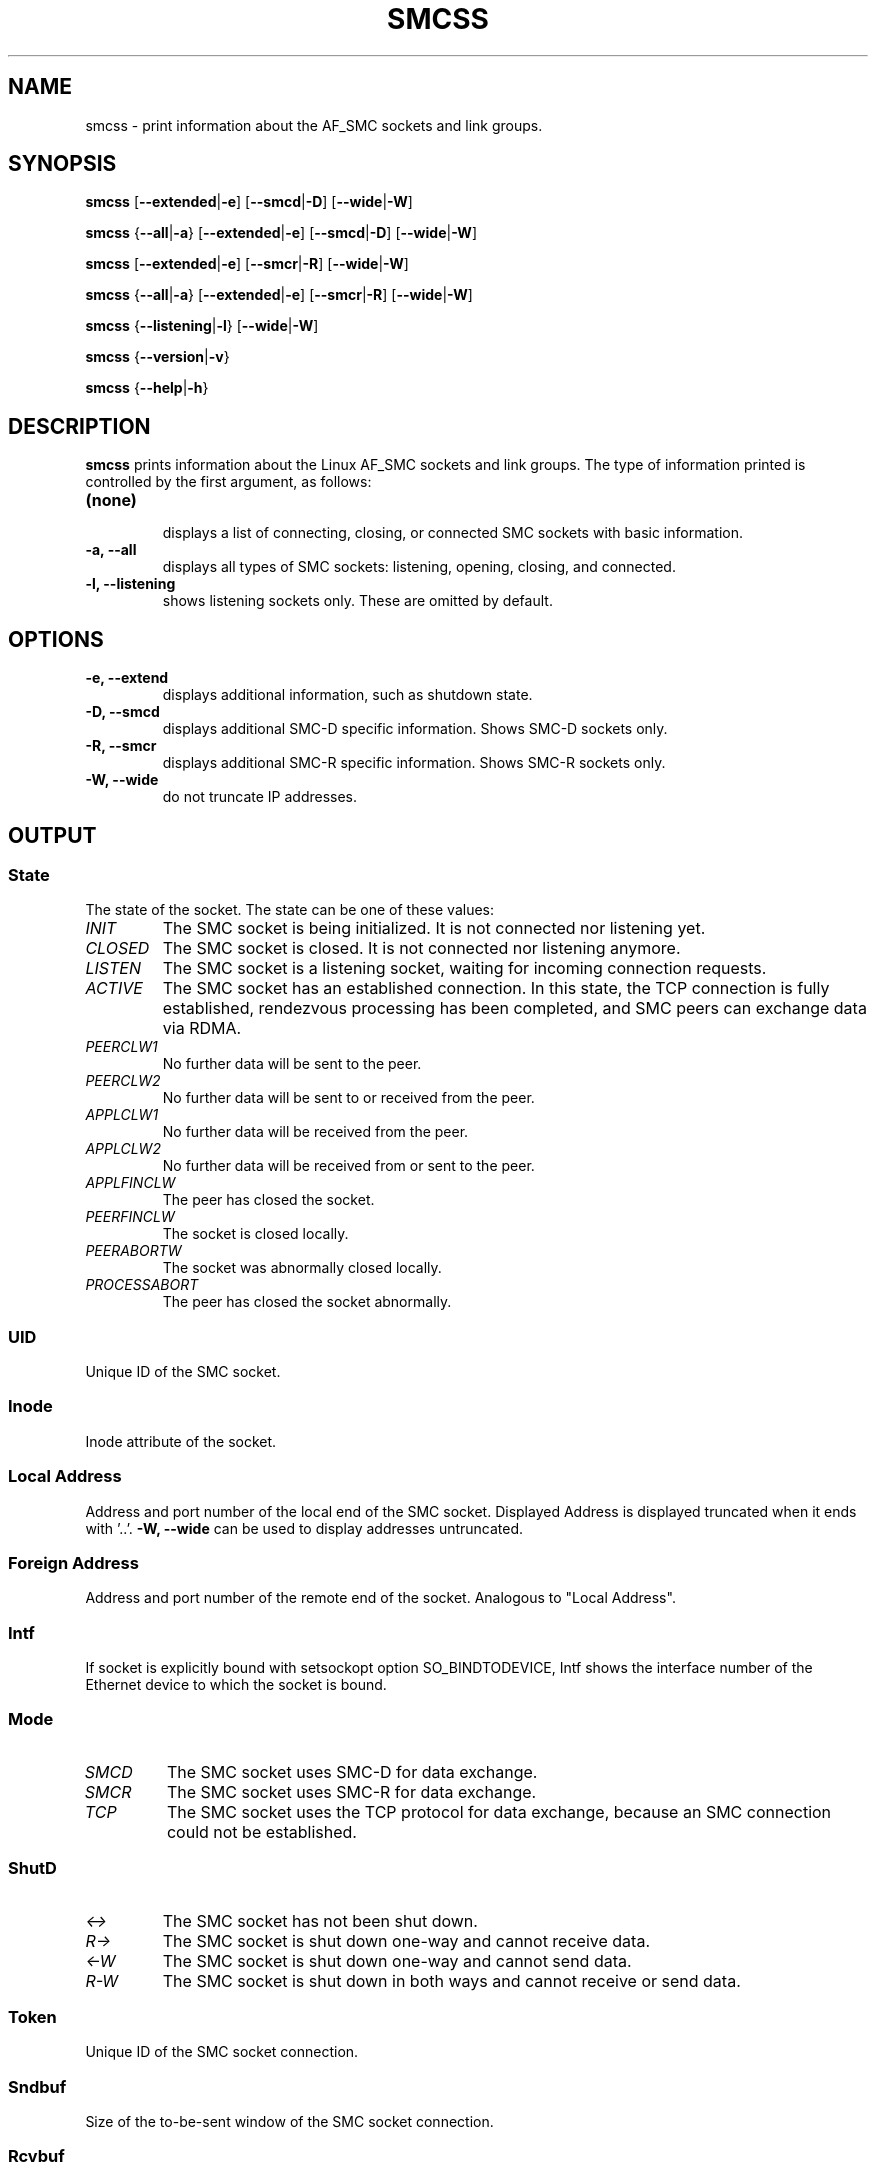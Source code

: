 .\" smcss.8
.\"
.\"
.\" Copyright IBM Corp. 2017
.\" Author(s):  Ursula Braun <ubraun@linux.vnet.ibm.com>
.\" ----------------------------------------------------------------------
.\"

.TH SMCSS 8 "January 2017" "smc-tools" "Linux Programmer's Manual"

.SH NAME
smcss \- print information about the AF_SMC sockets and link groups.

.SH SYNOPSIS

.B smcss
.RB [ \-\-extended | \-e ]
.RB [ \-\-smcd | \-D ]
.RB [ \-\-wide | \-W ]
.P
.B smcss
.RB { \-\-all | -a }
.RB [ \-\-extended | \-e ]
.RB [ \-\-smcd | \-D ]
.RB [ \-\-wide | \-W ]
.P
.B smcss
.RB [ \-\-extended | \-e ]
.RB [ \-\-smcr | \-R ]
.RB [ \-\-wide | \-W ]
.P
.B smcss
.RB { \-\-all | -a }
.RB [ \-\-extended | \-e ]
.RB [ \-\-smcr | \-R ]
.RB [ \-\-wide | \-W ]
.P
.B smcss
.RB { \-\-listening | \-l }
.RB [ \-\-wide | \-W ]
.P
.B smcss
.RB { \-\-version | \-v }
.P
.B smcss
.RB { \-\-help | \-h }

.SH DESCRIPTION

.B smcss
prints information about the Linux AF_SMC sockets and link groups.
The type of information printed is controlled by the first argument, as follows:
.TP
.BR (none)
.br
displays a list of connecting, closing, or connected SMC sockets with basic
information.

.TP
.BR "\-a, \-\-all"
displays all types of SMC sockets: listening, opening, closing, and connected.

.TP
.BR "\-l, \-\-listening"
shows listening sockets only. These are omitted by default.

.SH OPTIONS

.TP
.BR "\-e, \-\-extend"
displays additional information, such as shutdown state.

.TP
.BR "\-D, \-\-smcd
displays additional SMC-D specific information. Shows SMC-D sockets only.

.TP
.BR "\-R, \-\-smcr
displays additional SMC-R specific information. Shows SMC-R sockets only.

.TP
.BR "\-W, \-\-wide"
do not truncate IP addresses.

.SH OUTPUT

.SS "State"
The state of the socket.
The state can be one of these values:
.TP
.I
INIT
The SMC socket is being initialized. It is not connected nor
listening yet.
.TP
.I
CLOSED
The SMC socket is closed. It is not connected nor listening
anymore.
.TP
.I
LISTEN
The SMC socket is a listening socket, waiting for incoming connection requests.
.TP
.I
ACTIVE
The SMC socket has an established connection.
In this state, the TCP connection is fully established,
rendezvous processing has been completed, and SMC peers
can exchange data via RDMA.
.TP
.I
PEERCLW1
No further data will be sent to the peer.
.TP
.I
PEERCLW2
No further data will be sent to or received from the peer.
.TP
.I
APPLCLW1
No further data will be received from the peer.
.TP
.I
APPLCLW2
No further data will be received from or sent to the peer.
.TP
.I
APPLFINCLW
The peer has closed the socket.
.TP
.I
PEERFINCLW
The socket is closed locally.
.TP
.I
PEERABORTW
The socket was abnormally closed locally.
.TP
.I
PROCESSABORT
The peer has closed the socket abnormally.
.SS "UID"
Unique ID of the SMC socket.
.SS "Inode"
Inode attribute of the socket.
.SS "Local Address"
Address and port number of the local end of the SMC
socket. Displayed Address is displayed truncated when it ends with '..'.
.BR "-W, --wide"
can be used to display addresses untruncated.
.SS "Foreign Address"
Address and port number of the remote end of the socket.
Analogous to "Local Address".
.SS "Intf"
If socket is explicitly bound with setsockopt option SO_BINDTODEVICE,
Intf shows the interface number of the Ethernet device to which the socket is bound.
.SS "Mode"
.TP
.I
SMCD
The SMC socket uses SMC-D for data exchange.
.TP
.I
SMCR
The SMC socket uses SMC-R for data exchange.
.TP
.I
TCP
The SMC socket uses the TCP protocol for data exchange, because an SMC connection 
could not be established.
.SS "ShutD"
.TP
.I
<->
The SMC socket has not been shut down.
.TP
.I
R->
The SMC socket is shut down one-way and cannot receive data.
.TP
.I
<-W
The SMC socket is shut down one-way and cannot send data.
.TP
.I
R-W
The SMC socket is shut down in both ways and cannot receive or send data.
.SS "Token"
Unique ID of the SMC socket connection.
.SS "Sndbuf"
Size of the to-be-sent window of the SMC socket connection.
.SS "Rcvbuf"
Size of the receiving window of the SMC socket connection (filled by peer).
.SS "Peerbuf"
Size of the peer receiving window of the SMC socket connection (to fill
during RDMA-transfer).
.SS "rxprod-Cursor"
Describes the current cursor location of the "Rcvbuf" for data to be received
from the peer.
.SS "rxcons-Cursor"
Describes the current cursor location of the "Peerbuf" for data sent to peer
and confirmed by the peer.
.SS "rxFlags"
SMC socket connection flags set by and received from the peer.
.SS "txprod-Cursor"
Describes the current cursor location of the "Peerbuf" for data sent to peer.
.SS "txcons-Cursor"
Describes the current cursor location of the "Rcvbuf" for data received from
the peer and confirmed to the peer.
.SS "txFlags"
SMC socket connection flags set locally and sent to the peer.
.SS "txprep-Cursor"
Describes the current cursor location of the "Sndbuf" for data to be sent.
The data is to be moved to the "Peerbuf" by using RDMA-write.
.SS "txsent-Cursor"
Describes the current cursor location of the "Sndbuf" for data sent.
The data was moved to the "Peerbuf" by using RDMA-write.
.SS "txfin-Cursor"
Describes the current cursor location of the "Sndbuf" for data sent and
send completion confirmed.
The data was moved to the "Peerbuf" by using RDMA-write and completion was confirmed.
.SS "Role"
.TP
.I
CLNT
The link group of the SMC socket is used for client connections.
.TP
.I
SERV
The link group of the SMC socket is used for server connections.
.SS "IB-Device"
Name of the RoCE device used by the link group to which the SMC socket belongs.
.SS "Port"
Port of the RoCE device used by the link group to which the SMC socket belongs.
.SS "Linkid"
Unique link ID of the link within the link group to which the SMC socket belongs.
.SS "GID"
Gid of the RoCE port used by the link group to which the SMC socket belongs.
.SS "Peer-GID"
Gid of the Foreign RoCE port used by the link group to which the SMC socket belongs.
.SS "VLAN"
tbd.
.SH RETURN CODES
Successful
.IR smcss
commands return 0 and display the
requested socket state table or link group information.
If an error occurs,
.IR smcss
writes a message to stderr and completes with a return code other than 0.
.P
.SH AUTHOR
.nf
This man page was written by
Ursula Braun <ubraun@linux.vnet.ibm.com>

Copyright (c) IBM Corp. 2017, 2018

Published under the terms and conditions of the EPL
(Eclipse Public License).
.fi

.SH SEE ALSO
.BR af_smc (7),
.BR smc_run (8)
.BR smc_pnet (8)
